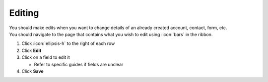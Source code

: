 Editing
=======

| You should make edits when you want to change details of an already created account, contact, form, etc.
| You should navigate to the page that contains what you wish to edit using :icon:`bars` in the ribbon.

#. Click :icon:`ellipsis-h` to the right of each row
#. Click **Edit**
#. Click on a field to edit it

   * Refer to specific guides if fields are unclear
#. Click **Save**

